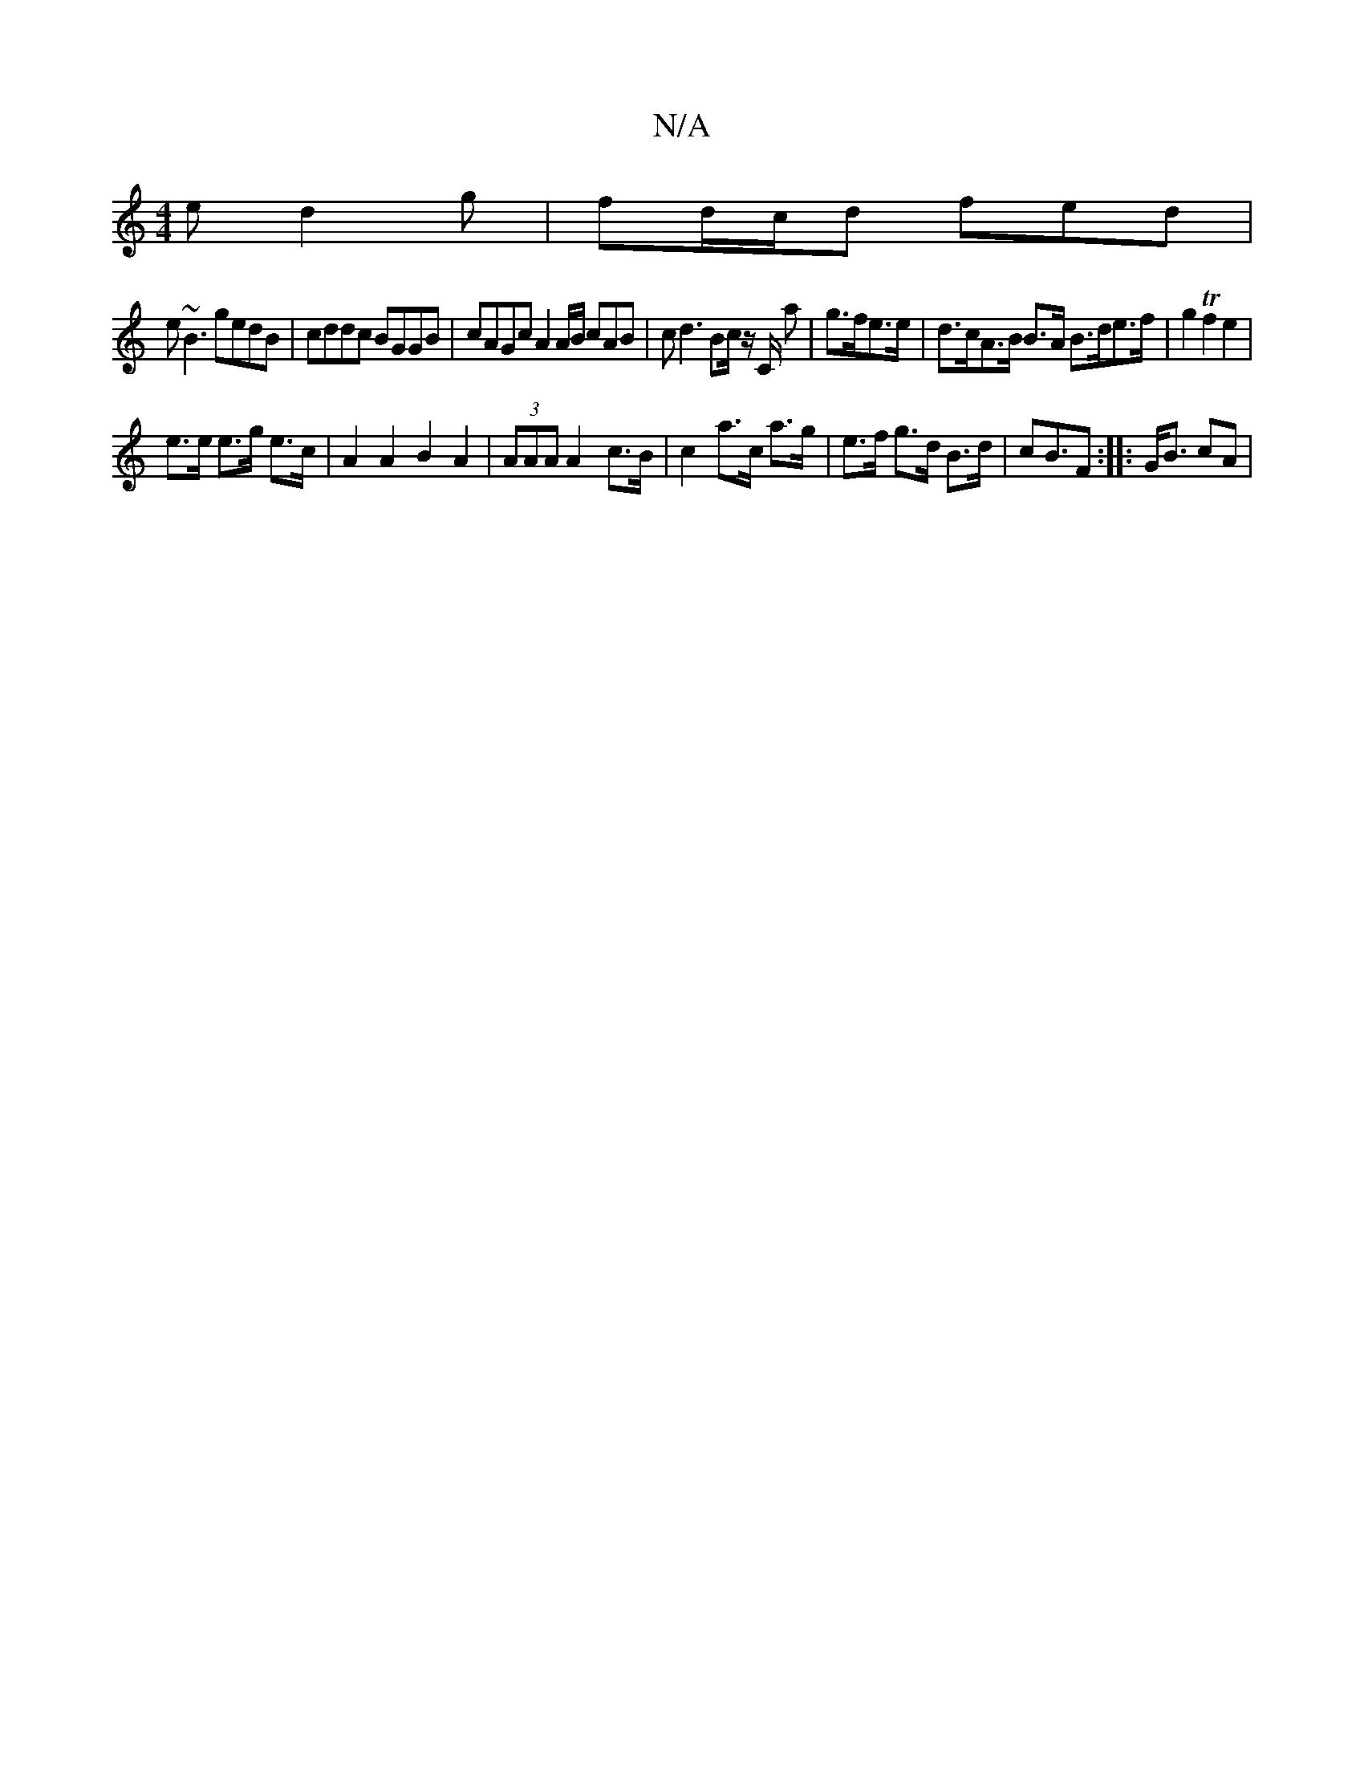 X:1
T:N/A
M:4/4
R:N/A
K:Cmajor
2 ed2g|fd/c/d fed|
e~B3 gedB|cddc BGGB|cAGc A2 A/B/ cAB | cd3 Bc/ z/C/ a | g>fe>e | d>cA>B B>A B>de>f | g2Tf2 e2 |
e>e e>g e>c | A2A2 B2 A2|(3AAA A2- c>B | c2 a>c a>g | e>f g>d B>d| cB>F2 :||:G<B cA |